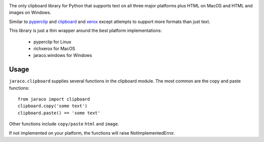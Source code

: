 .. image:: https://img.shields.io/pypi/v/jaraco.clipboard.svg
   :target: https://pypi.io/project/jaraco.clipboard

.. image:: https://img.shields.io/pypi/pyversions/jaraco.clipboard.svg

.. image:: https://img.shields.io/travis/jaraco/jaraco.clipboard/master.svg
   :target: http://travis-ci.org/jaraco/jaraco.clipboard

.. image:: https://readthedocs.org/projects/jaracoclipboard/badge/?version=latest
   :target: http://jaracoclipboard.readthedocs.io/en/latest/?badge=latest

The only clipboard library for Python that supports text on all
three major platforms plus HTML on MacOS and HTML and images
on Windows.

Similar to `pyperclip <https://pypi.python.org/pypi/pyperclip/>`_
and `clipboard <https://pypi.python.org/pypi/clipboard/>`_
and `xerox <https://pypi.python.org/pypi/xerox/>`_ except attempts
to support more formats than just text.

This library is just a thin wrapper around the best platform implementations:

 - pyperclip for Linux
 - richxerox for MacOS
 - jaraco.windows for Windows

Usage
=====

``jaraco.clipboard`` supplies several functions in the clipboard module.
The most common are the copy and paste functions::

    from jaraco import clipboard
    clipboard.copy('some text')
    clipboard.paste() == 'some text'

Other functions include ``copy/paste`` ``html`` and ``image``.

If not implemented on your platform, the functions will raise
NotImplementedError.
